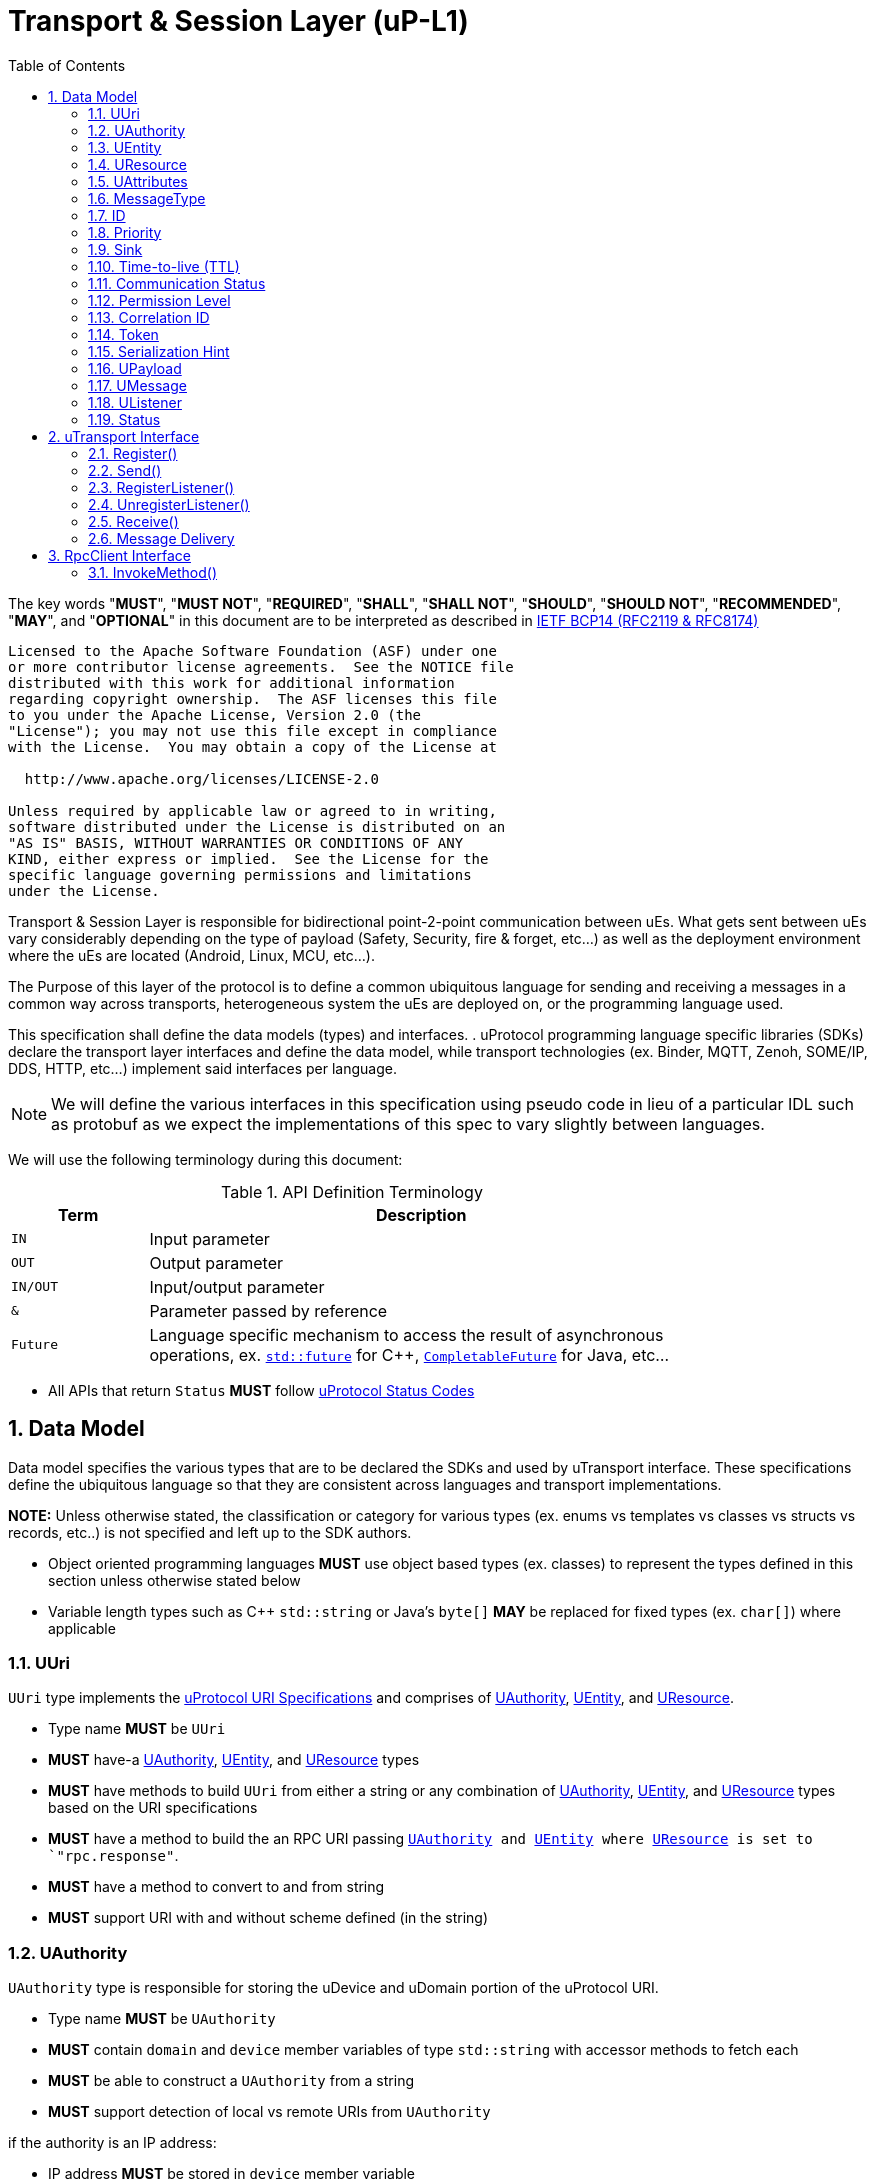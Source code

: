 = Transport & Session Layer (uP-L1)
:toc:
:sectnums:

The key words "*MUST*", "*MUST NOT*", "*REQUIRED*", "*SHALL*", "*SHALL NOT*", "*SHOULD*", "*SHOULD NOT*", "*RECOMMENDED*", "*MAY*", and "*OPTIONAL*" in this document are to be interpreted as described in https://www.rfc-editor.org/info/bcp14[IETF BCP14 (RFC2119 & RFC8174)]

----
Licensed to the Apache Software Foundation (ASF) under one
or more contributor license agreements.  See the NOTICE file
distributed with this work for additional information
regarding copyright ownership.  The ASF licenses this file
to you under the Apache License, Version 2.0 (the
"License"); you may not use this file except in compliance
with the License.  You may obtain a copy of the License at

  http://www.apache.org/licenses/LICENSE-2.0

Unless required by applicable law or agreed to in writing,
software distributed under the License is distributed on an
"AS IS" BASIS, WITHOUT WARRANTIES OR CONDITIONS OF ANY
KIND, either express or implied.  See the License for the
specific language governing permissions and limitations
under the License.
----


Transport & Session Layer is responsible for bidirectional point-2-point communication between uEs. What gets sent between uEs vary considerably depending on the type of payload (Safety, Security, fire & forget, etc...) as well as the deployment environment where the uEs are located (Android, Linux, MCU, etc...). 

The Purpose of this layer of the protocol is to define a common ubiquitous language for sending and receiving a messages in a common way across transports, heterogeneous system the uEs are deployed on, or the programming language used. 

This specification shall define the data models (types) and interfaces.  . 
uProtocol programming language specific libraries (SDKs) declare the transport layer interfaces and define the data model, while transport technologies (ex. Binder, MQTT, Zenoh, SOME/IP, DDS, HTTP, etc...) implement said interfaces per language. 

NOTE: We will define the various interfaces in this specification using pseudo code in lieu of a particular IDL such as protobuf as we expect the implementations of this spec to vary slightly between languages. 

We will use the following terminology during this document:

.API Definition Terminology
[width="80%",cols="20%,80%"]
|===
|Term | Description

| `IN` | Input parameter
| `OUT`| Output parameter
| `IN/OUT` | Input/output parameter
| `&` | Parameter passed by reference
| `Future` | Language specific mechanism to access the result of asynchronous operations, ex. https://en.cppreference.com/w/cpp/thread/future[`std::future`] for C++, https://docs.oracle.com/javase/8/docs/api/java/util/concurrent/CompletableFuture.html[`CompletableFuture`] for Java, etc...

|===

 * All APIs that return `Status` *MUST* follow link:../../basics/error_model.adoc[uProtocol Status Codes]



== Data Model

Data model specifies the various types that are to be declared the SDKs and used by uTransport interface.
These specifications define the ubiquitous language so that they are consistent across languages and transport implementations. 

*NOTE:* Unless otherwise stated, the classification or category for various types (ex. enums vs templates vs classes vs structs vs records, etc..) is not specified and left up to the SDK authors.

* Object oriented programming languages *MUST* use object based types (ex. classes) to represent the types defined in this section unless otherwise stated below

* Variable length types such as C++ `std::string` or Java's `byte[]` *MAY* be replaced for fixed types (ex. `char[]`) where applicable


=== UUri

`UUri` type implements the link:../../basics/uri.adoc[uProtocol URI Specifications] and comprises of <<UAuthority>>, <<UEntity>>, and <<UResource>>.

 * Type name *MUST* be `UUri`
 * *MUST* have-a <<UAuthority>>, <<UEntity>>, and <<UResource>> types 
 * *MUST* have methods to build `UUri` from either a string or any combination of <<UAuthority>>, <<UEntity>>, and <<UResource>> types based on the URI specifications
 * *MUST* have a method to build the an RPC URI passing `<<UAuthority>> and <<UEntity>> where <<UResource>> is set to `"rpc.response"`.
 * *MUST* have a method to convert to and from string
 * *MUST* support URI with and without scheme defined (in the string)

=== UAuthority
`UAuthority` type is responsible for storing the uDevice and uDomain portion of the uProtocol URI.

 * Type name *MUST* be `UAuthority`
 * *MUST* contain `domain` and `device` member variables of type `std::string` with accessor methods to fetch each
 * *MUST* be able to construct a `UAuthority` from a string
 * *MUST* support detection of local vs remote URIs from `UAuthority`

if the authority is an IP address:

 * IP address *MUST* be stored in `device` member variable 

=== UEntity
`UEntity` type contains the uE name and version portion of the uProtocol URI.
 * Type name *MUST* be `UEntity`
 * *MUST* contain `name` and `version` member variables of type `std::string`, with accessor methods to fetch each
 * *MUST* be able to construct a `UAuthority` from a string

=== UResource
`UResource` contains the resource name, instance, and message portion of the uProtocol uRI.

 * Type name *MUST* be `UResource`
 * *MUST* contain `name`, `instance`, and `message` member variables of type `std::string` with accessor methods to fetch each
 * *MUST* be able to construct a `UResource` from:
  - String representation of `UResource` per the URI specifications
  - `name` and `instance` only
  - `name` only


=== UAttributes

UAttributes hold the metadata for <<UPayload>> as well as the uP-L2 routing information. 

NOTE: uProtocol (uTransport) versioning is managed by the <<MessageType>>  

 * Type name *MUST* be `UAttributes`
 * *MUST* contain `<<MessageType>>, <<ID>>, and <<Priority>>,
 * *MUST* adhere to the additional <<messagetype-requirements>>
 * *MAY* contain <<Sink>>, and <<Time-to-Live (TTL)>> 

.Message Type Specific Requirements
[#messagetype-requirements,width="100%",cols="30%,70%"] 
|===
| <<MessageType>> | Requirements

| `REQUEST`
a| 
 * *MUST* contain <<Sink>>, and <<Time-to-live (TTL)>>
 * *SHOULD* contain <<Permission Level>>
 * *MAY* contain <<Token>>

| `RESPONSE`
a|
 * *MUST* contain <<Sink>> attributes
 * *MUST* contain the <<Correlation ID>>
 * *MAY* contain <<Communication Status>>

|===


=== MessageType
Enumeration used to represent the type of uProtocol message. 

 * *MUST* have the attribute name `MessageType`
 * *MUST* be an enumeration
 * *MUST* use nomenclature definitions from  <<message-type>>
 * *SHOULD* be an enum

.uP-L1 API Definition
[#message-type,width="100%",cols="15%,15%,15%,55%"]

|===
| Type | String | Integer | Description

| *PUBLISH*
| `pub.v1`
|0
|Send a multicast publication (1:many) or 1:1 notification to a topic

| *REQUEST*
| `req.v1`
|1
|Send a request to a topic

| *RESPONSE*
| `res.v1`
|2
|Send a response to a request

|===


=== ID

The ID is used to correlate request and response messages as well as provide timestamp information for message sent or received. The ID is generated by the sender and *MUST* be unique for each message.

* *MUST* adhere to link:../../basics/uuid.adoc[uProtocol UUID requirements]
* Variable name *MUST* be `id`


=== Priority
Type used to define link:../../basics/qos.adoc[uProtocol Prioritization classifications]. 

 * Type name *MUST* be `Priority`
 * *MUST* use nomenclature definitions from  <<priority-levels>>
 * *SHOULD* be an enum

.Priority Levels
[#priority-levels,width="100%",cols="30%,10%,10%,50%"]
|===
| Type | String | Integer | Description

| *LOW*
|`CS0`
|0
|Low Priority. No bandwidth assurance

| *STANDARD*
|`CS1`
|1
|Standard, undifferentiated application

| *OPERATIONS*
|`CS2`
|2
|Operations, Administration, and Management

| *MULTIMEDIA STREAMING*
|`CS3`
|3
|Multimedia Streaming

| *REALTIME INTERACTIVE*
|`CS4`
|4
|Realtime Interactive

| *SIGNALING*
|`CS5`
|5
|Signaling

| *NETWORK CONTROL*
|`CS6`
|6
|Network Control

|===


=== Sink

Sink is the destination <<UUri>> for a message. Sink is used for unicast message types using in notification and RPC patterns.

* Type *MUST* be <<UUri>> 
* Variable name *MUST* be `sink`


=== Time-to-live (TTL)

How long this message should live for after it was generated (in milliseconds). Event expires when:

stem:[t_current > t_{ce_id} + ce_ttl]

* *MUST* be a positive integer value
* *MUST* fit in a 32-bit integer
* Variable name *MUST* be `ttl`


=== Communication Status

Communication error attribute populated by uP-L2 dispatchers only when an error has occurred in the delivery of RPC request or response events.
The contents of this attribute, if present, is the unsigned integer representation of https://github.com/googleapis/googleapis/blob/master/google/rpc/code.proto[google.rpc.Code]

* *MUST* be a positive integer value
* *MUST* fit in a 32-bit integer
* Variable name *MUST* be `commstatus`


=== Permission Level
Source (senders) uE permission level as defined in link:../up-l2/permissions.adoc#_code_based_access_permissions_caps[Code-Based uE Access Permissions (CAPs)]

* *MUST* be a positive integer value
* *MUST* fit in a 32-bit integer
* Variable name *MUST* be `plevel`


=== Correlation ID

The correlation ID is sent in response messages to correlate to the reque*st. 

* *MUST* adhere to link:../../basics/uuid.adoc[uProtocol UUID requirements]
* Variable name *MUST* be `reqid`


=== Token
Access token as defined in per link:../up-l2/permissions.adoc#_token_based_access_permissionstaps[Token-Based uE Access Permissions (TAPs)]

* Variable name *MUST* be `token` 
* *MUST* store the raw token data (ex. bytes) and the size
* *MAY* be of type `byte[]` for Java, or `std::vector<uint8_t>` for C++


=== Serialization Hint

Serialization hint is used to indicate the format of the payload. 

 * Type name *MUST* be `SerializationHint`
 * *MUST* be an enumeration
 * *MUST* use nomenclature definitions from  <<serialization-hint-types>>
 * *SHOULD* be an enum


.Serialization Hint Types
[#serialization-hint,width="100%",cols="20%,35%,10%,40%"]
|===
| Field Name | String | Integer | Description

|UNKNOWN
|`"(empty string)"`
|0
| The serialization hint was not passed or set

|PROTOBUF
|`application/x-protobuf`
|1
|https://developers.google.com/protocol-buffers[Google Protocol Buffers]

|JSON
|`application/json`
|2
|https://www.json.org/[JSON]

|SOMEIP
|`application/x-someip`
|3
|https://www.autosar.org/fileadmin/user_upload/standards/foundation/1-0/AUTOSAR_PRS_SOMEIPProtocol.pdf[SOME/IP]

|RAW
|`application/octet-stream`
|4
|Raw binary data (not serialized)

|===


=== UPayload

UPayload is a container for the uP-L3 application layer data to be transmitted between uEs. The UPayload structure contains only the data and its size. 

If the data is passed by reference (ex. pointer):

* `data` *MUST* contain the pointer to the payload and `size` contains the actual data size

If the data is passed by value (ex. copy):

* `data` *MUST* contains the actual payload

If the programming language `data` type includes the ability to fetch its size (ex. `byte[]`):

* UPayload *MUST NOT* include `size` attributes


=== UMessage

The `UMessage` is an envelope that contains <<UPayload>> an*d <<UAttributes>>. Used predominately below <<UTransport Interface>> but still included in uProtocol <<Data Model>> as some implementations of  `UMessage` are shared across multiple transports (ex. link:../cloudevents.adoc[uProtocol CloudEvents]. 

  * Type name *MUST* be `UMessage`
  * *MUST* contain <<UPayload>> and <<UAttributes>>
  * *MAY* contain <<UUri>> for the source of the message
  * *MUST* provide link:../up-l1/cloudevents.adoc[uProtocol CloudEvent] implementation of `UMessage`


=== UListener

`UListener` is an interface used for receiving messages by the client uE from the uTransport layer. Listeners are used for receiving messages asynchronously by the uTransport layer.  

  * Type name *MUST* be `UListener`
  * *MUST* contain the method `Status onReceive(<<UUri>>&, <<UPayload>>&, <<UAttributes>>&)` that is called by the Transport to notify (callback) the client

=== Status

An interface used to return the status of the uTransport API calls.

  * Type name *MUST* be `Status`
  * *MUST* contain the method `https://github.com/googleapis/googleapis/blob/master/google/rpc/code.proto[google.rpc.Code] getCode()` that returns the status code per the link:../../basics/error_model.adoc[uProtocol Error Model]
  * *MUST* contain the method `string getMessage()` that returns the status message 



== uTransport Interface

The transport layer API responsible for point-2-point communication. The interface provides common functionality across all transport implementations.

* *MUST* implement all APIs defined in this section

=== Register()

API to register the calling uE with the underlining transport implementation. 

`OUT <<Status>> register(IN <<UEntity>>, IN Token, IN <<UListener>>)`

==== Parameters
.Register Parameters
[width="100%",cols="20%,80%"]
|===
|Parameter | Description

| `UEntity`
| uProtocol UEntity information

| `Token`
| Deployment specific token used to authenticate the calling uE

|===

 * *MUST* be called before any other API
 * *MUST* be called only once per uE
 * *MUST* authenticate client uE identity using the passed token and <<UEntity>>. If the client is not authenticated,  *MUST* return `UNAUTHENTICATED` status code


=== Send()

Publish/send <<UPayload>> and <<UAttributes>> to a <<UUri>> (topic). 

Communication protocols (a.k.a. uProtocol Transports) define their own Protocol Data Unit (PDU) that comprises of header and payload. Some transports header parameters map already to uProtocol <<UAttributes>>. Sending <<UAttributes>> in the transport's payload as well as in the header increases overhead for little to no gain. To address this issue,  <<Send()>> allows flexibility for uTransport implementers to define however they see fit what gets mapped into their transport header vs payload. 

For example, if HartleyTransport can map only <<Priority>> to its PDU header, then HartleyTransport would define a PDU payload type that includes <<UPayload>> and all the other <<UAttributes>> and send that new type in its PDU payload such that the receiver will not loose any metadata. 

The API signature:

`OUT <<Status>> send(IN <<UUri>>, IN <<UPayload>>&, IN <<UAttributes>>&)`

==== Parameters
.Send Parameters
[width="100%",cols="20%,80%"]
|===
|Parameter | Description

| <<UUri>>
| Destination for the <<UPayload>>

| <<UPayload>>
a| Data to be sent

 * *MUST* be passed by reference

| <<UAttributes>>
a| <<UPayload>> metadata

 * *MUST* be passed by reference

|===

 * All <<UAttribute>> metadata *MUST* be preserved during transmission and available to the receiver
 * *MUST* not manipulate the <<UPayload>> data during transmission


=== RegisterListener()

Register a <<UListener>> to receive message(s) for a given <<UUri>> (topic). This API is used to implement the _push_ <<Delivery Method>>.

API Signature: 

`OUT <<Status>> registerListener(IN <<UUri>>, IN <<UListener>>&)`

 * *MUST* support registering more than one listener per topic
 * *MUST* support registering more than one topic per listener

==== Parameters
.RegisterListener Parameters
[width="100%",cols="20%,80%"]
|===
|Parameter | Description

| <<UUri>>
| Topic to register the listener for

| <<UListener>>
| Listener to be registered

|===


=== UnregisterListener()

API used to unregister a <<UListener>> for a given topic.

API Signature: 

`OUT <<Status>> unregisterListener(IN <<UUri>>, IN <<UListener>>&)`


==== Parameters
.UnregisterListener Parameters
[width="70%",cols="20%,80%"]
|===
|Parameter | Description

| <<UUri>>
| Topic to unregister the listener for

| <<UListener>>
| Listener to be unregistered

|===


=== Receive()

Implements the _pull_ <<Delivery Method>> to fetch a message from the transport for a given <<UUri>> (topic).

`OUT <<Status>> receive(IN <<UUri>>, OUT <<UPayload>>&, OUT <<UAttributes>>&)`

==== Parameters
.Receive Parameters
[width="100%",cols="20%,80%"]
|===
|Parameter | Description

| <<UUri>>
| Topic to receive the message from

| <<UPayload>>
a| Data received

 * *MUST* be passed by reference

| <<UAttributes>>
a| Message metadata

 * *MUST* be passed by reference

|===

 * *MUST* return `NOT_FOUND` if there are no messages for the given topic


=== Message Delivery

==== Policy

* Transport *MUST* support https://www.cloudcomputingpatterns.org/at_least_once_delivery/[*At-least-once delivery policy*], this means that a sender *MUST* have a way to guarantee that the CE was successfully received by the Receiver (through the returned <<Status>>)
* Transport *MUST* support retransmission of CEs that are no able to be sent

If the uP-L1 transport layer is above https://en.wikipedia.org/wiki/OSI_model[OSI Session layer 5]:

* *MUST* use Transmission Control Protocols (TCP) and *MUST NOT* User Datagram Protocol (UDP) for message delivery

==== Delivery Method

* Transport *MUST* support either _push_ or _pull_ delivery method
* *MAY* support both _push_ or _pull_ CE delivery methods between uEs
* Delivery method *SHOULD* be known by uEs at design time
* Receivers *MAY* select which delivery method they prefer if the transport between sender and receiver supports more than one delivery method

NOTE: Delivery method advertising shall be defined later



== RpcClient Interface

uProtocol includes support for the RPC architecture pattern where a client invokes a method (sends a request) to a service, then waits for the response from said service. Both client and server, sends and receives request/response messages respectively using the <<uTransport Interface>>.

In order to generate client-side boundary objects for uP-L3 services such as the link:../ip-l3/README.adoc#_core_platform_ues[Core Platform uEs], we need to define a language specific interface for method invocation. 

RpcClient shall be the interface that all SDKs *MUST* implement for the generation of client-side boundary objects.  

=== InvokeMethod()

API to called by the client-side generated code of a  uP-L3 service to invoke a method. The signature for this API is:

`OUT Future<<<<UMessage>>>> invokeMethod(IN <<UUri>>, IN <<UPayload>>&, IN <<UAttributes>>&)`

  
==== Parameters
.InvokeMethod Parameters
[width="100%",cols="20%,80%"]
|===
|Parameter | Description

| IN <<UUri>>
| Destination for the <<UPayload>>

| IN <<UPayload>>
a| Data to be sent
 * *MUST* be passed by reference

| IN <<UAttributes>>
a| <<UPayload>> metadata
 * *MUST* be passed by reference

|===


  * *MUST* return a `Future` that is completed successfully when the response is received
  
  * *MUST* return a `Future` that is completed with a failure if the response is not received within <<UAttributes>> <<Time-to-live (TTL)>>

  * *MUST* return a `Future` that is completed with a failure if the response is received containing <<Communication Status>> attribute

